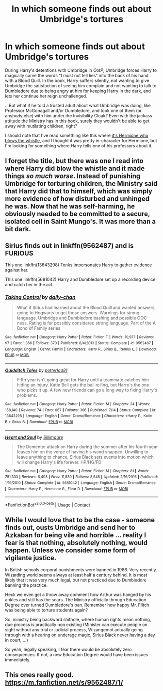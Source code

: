 #+TITLE: In which someone finds out about Umbridge's tortures

* In which someone finds out about Umbridge's tortures
:PROPERTIES:
:Author: dmreif
:Score: 7
:DateUnix: 1605926955.0
:DateShort: 2020-Nov-21
:FlairText: Prompt/Request
:END:
During Harry's detentions with Umbridge in /OotP/, Umbridge forces Harry to magically carve the words "I must not tell lies" into the back of his hand with a Blood Quill. In the book, Harry suffers silently, not wanting to give Umbridge the satisfaction of seeing him complain and not wanting to talk to Dumbledore due to being angry at him for keeping Harry in the dark, and lets her continue her reign unchallenged.

...But what if he told a trusted adult about what Umbridge was doing, like Professor McGonagall and/or Dumbledore, and took one of them (or anybody else) with him under the Invisibility Cloak? Even with the jackass attitude the Ministry has in this book, surely they wouldn't be able to get away with mutilating children, right?

I should note that I've read something like this where [[https://archiveofourown.org/works/10235255][it's Hermione who blows the whistle]], and I thought it was pretty in-character for Hermione, but I'm looking for something where Harry tells one of his professors about it.


** I forget the title, but there was one I read into where Harry did blow the whistle and it made things /so much worse/. Instead of punishing Umbridge for torturing children, the Ministry said that Harry did that to himself, which was simply more evidence of how disturbed and unhinged he was. Now that he was self-harming, he obviously needed to be committed to a secure, isolated cell in Saint Mungo's. It was more than a bit dark.
:PROPERTIES:
:Author: WhosThisGeek
:Score: 5
:DateUnix: 1605934059.0
:DateShort: 2020-Nov-21
:END:


** Sirius finds out in linkffn(9562487) and is FURIOUS

This one linkffn(13643298) Tonks impersonates Harry to gather evidence against her.

This one linkffn(5681042) Harry and Dumbledore set up a recording device and catch her in the act.
:PROPERTIES:
:Author: celegans25
:Score: 4
:DateUnix: 1605930502.0
:DateShort: 2020-Nov-21
:END:

*** [[https://www.fanfiction.net/s/9562487/1/][*/Taking Control/*]] by [[https://www.fanfiction.net/u/1113829/daily-chan][/daily-chan/]]

#+begin_quote
  What if Sirius had learned about the Blood Quill and wanted answers, going to Hogwarts to get those answers. Warnings for strong language, Umbridge and Dumbledore bashing and possible OOC-ness. Rating is for possibly considered strong language. Part of the A Bond of Family series
#+end_quote

^{/Site/:} ^{fanfiction.net} ^{*|*} ^{/Category/:} ^{Harry} ^{Potter} ^{*|*} ^{/Rated/:} ^{Fiction} ^{T} ^{*|*} ^{/Words/:} ^{10,977} ^{*|*} ^{/Reviews/:} ^{97} ^{*|*} ^{/Favs/:} ^{1,366} ^{*|*} ^{/Follows/:} ^{370} ^{*|*} ^{/Published/:} ^{8/4/2013} ^{*|*} ^{/Status/:} ^{Complete} ^{*|*} ^{/id/:} ^{9562487} ^{*|*} ^{/Language/:} ^{English} ^{*|*} ^{/Genre/:} ^{Family} ^{*|*} ^{/Characters/:} ^{Harry} ^{P.,} ^{Sirius} ^{B.,} ^{Remus} ^{L.} ^{*|*} ^{/Download/:} ^{[[http://www.ff2ebook.com/old/ffn-bot/index.php?id=9562487&source=ff&filetype=epub][EPUB]]} ^{or} ^{[[http://www.ff2ebook.com/old/ffn-bot/index.php?id=9562487&source=ff&filetype=mobi][MOBI]]}

--------------

[[https://www.fanfiction.net/s/13643298/1/][*/Quidditch Tales/*]] by [[https://www.fanfiction.net/u/11196438/potterlad81][/potterlad81/]]

#+begin_quote
  Fifth year isn't going great for Harry until a teammate catches him hiding an injury. Katie Bell gets the ball rolling, but Harry's the one who picks it up. A few new friends can go a long way to fixing Harry's problems.
#+end_quote

^{/Site/:} ^{fanfiction.net} ^{*|*} ^{/Category/:} ^{Harry} ^{Potter} ^{*|*} ^{/Rated/:} ^{Fiction} ^{M} ^{*|*} ^{/Chapters/:} ^{24} ^{*|*} ^{/Words/:} ^{158,140} ^{*|*} ^{/Reviews/:} ^{74} ^{*|*} ^{/Favs/:} ^{667} ^{*|*} ^{/Follows/:} ^{366} ^{*|*} ^{/Published/:} ^{7/14} ^{*|*} ^{/Status/:} ^{Complete} ^{*|*} ^{/id/:} ^{13643298} ^{*|*} ^{/Language/:} ^{English} ^{*|*} ^{/Genre/:} ^{Drama/Romance} ^{*|*} ^{/Characters/:} ^{<Harry} ^{P.,} ^{Katie} ^{B.>} ^{Sirius} ^{B.} ^{*|*} ^{/Download/:} ^{[[http://www.ff2ebook.com/old/ffn-bot/index.php?id=13643298&source=ff&filetype=epub][EPUB]]} ^{or} ^{[[http://www.ff2ebook.com/old/ffn-bot/index.php?id=13643298&source=ff&filetype=mobi][MOBI]]}

--------------

[[https://www.fanfiction.net/s/5681042/1/][*/Heart and Soul/*]] by [[https://www.fanfiction.net/u/899135/Sillimaure][/Sillimaure/]]

#+begin_quote
  The Dementor attack on Harry during the summer after his fourth year leaves him on the verge of having his wand snapped. Unwilling to leave anything to chance, Sirius Black sets events into motion which will change Harry's life forever. HP/HG/FD
#+end_quote

^{/Site/:} ^{fanfiction.net} ^{*|*} ^{/Category/:} ^{Harry} ^{Potter} ^{*|*} ^{/Rated/:} ^{Fiction} ^{M} ^{*|*} ^{/Chapters/:} ^{81} ^{*|*} ^{/Words/:} ^{751,333} ^{*|*} ^{/Reviews/:} ^{6,498} ^{*|*} ^{/Favs/:} ^{11,839} ^{*|*} ^{/Follows/:} ^{8,646} ^{*|*} ^{/Updated/:} ^{2/16/2016} ^{*|*} ^{/Published/:} ^{1/19/2010} ^{*|*} ^{/Status/:} ^{Complete} ^{*|*} ^{/id/:} ^{5681042} ^{*|*} ^{/Language/:} ^{English} ^{*|*} ^{/Genre/:} ^{Drama/Romance} ^{*|*} ^{/Characters/:} ^{Harry} ^{P.,} ^{Hermione} ^{G.,} ^{Fleur} ^{D.} ^{*|*} ^{/Download/:} ^{[[http://www.ff2ebook.com/old/ffn-bot/index.php?id=5681042&source=ff&filetype=epub][EPUB]]} ^{or} ^{[[http://www.ff2ebook.com/old/ffn-bot/index.php?id=5681042&source=ff&filetype=mobi][MOBI]]}

--------------

*FanfictionBot*^{2.0.0-beta} | [[https://github.com/FanfictionBot/reddit-ffn-bot/wiki/Usage][Usage]] | [[https://www.reddit.com/message/compose?to=tusing][Contact]]
:PROPERTIES:
:Author: FanfictionBot
:Score: 3
:DateUnix: 1605930529.0
:DateShort: 2020-Nov-21
:END:


** While I would love that to be the case - someone finds out, ousts Umbridge and send her to Azkaban for being vile and horrible ... reality I fear is that nothing, absolutely nothing, would happen. Unless we consider some form of vigilante justice.

In British schools corporal punishments were banned in 1986. Very recently. Wizarding world seems always at least half a century behind. It is most likely that it was very much legal, but not practiced due to Dumbledore banning the practice.

Heck we even get a throw away comment how Arthur was hanged by his ankles and still has the scars. The Ministry officially through Education Degree over turned Dumbledore's ban. Remember how happy Mr. Filtch was being able to torture students again?

So, ministry being backward shithole, where human rights mean nothing, due process is practically non existing (Minister can execute people on sight without any trial or judicial process, Wizangemot actually going through with a hearing on underage magic, Sirius Black never having a day in court, ...)

So yeah, legally speaking, I fear there would be absolutely zero consequences. If not, a new Education Degree would have been issues immediately.
:PROPERTIES:
:Author: albeva
:Score: 3
:DateUnix: 1605956666.0
:DateShort: 2020-Nov-21
:END:


** This ones really good. [[https://m.fanfiction.net/s/9562487/1/]]
:PROPERTIES:
:Author: Rdubs717
:Score: 1
:DateUnix: 1606087505.0
:DateShort: 2020-Nov-23
:END:
